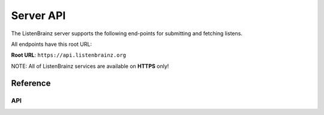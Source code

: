 Server API
==========

The ListenBrainz server supports the following end-points for submitting and fetching listens. 

All endpoints have this root URL:

**Root URL**: ``https://api.listenbrainz.org``

NOTE: All of ListenBrainz services are available on **HTTPS** only!

Reference
---------

API
^^^

.. autodata:: webserver.views.api.MAX_LISTEN_SIZE
.. autodata:: webserver.views.api.MAX_ITEMS_PER_GET
.. autodata:: webserver.views.api.DEFAULT_ITEMS_PER_GET

.. autoflask:: webserver:create_app_rtfd()
   :blueprints: api_v1
   :include-empty-docstring:
   :undoc-static:

